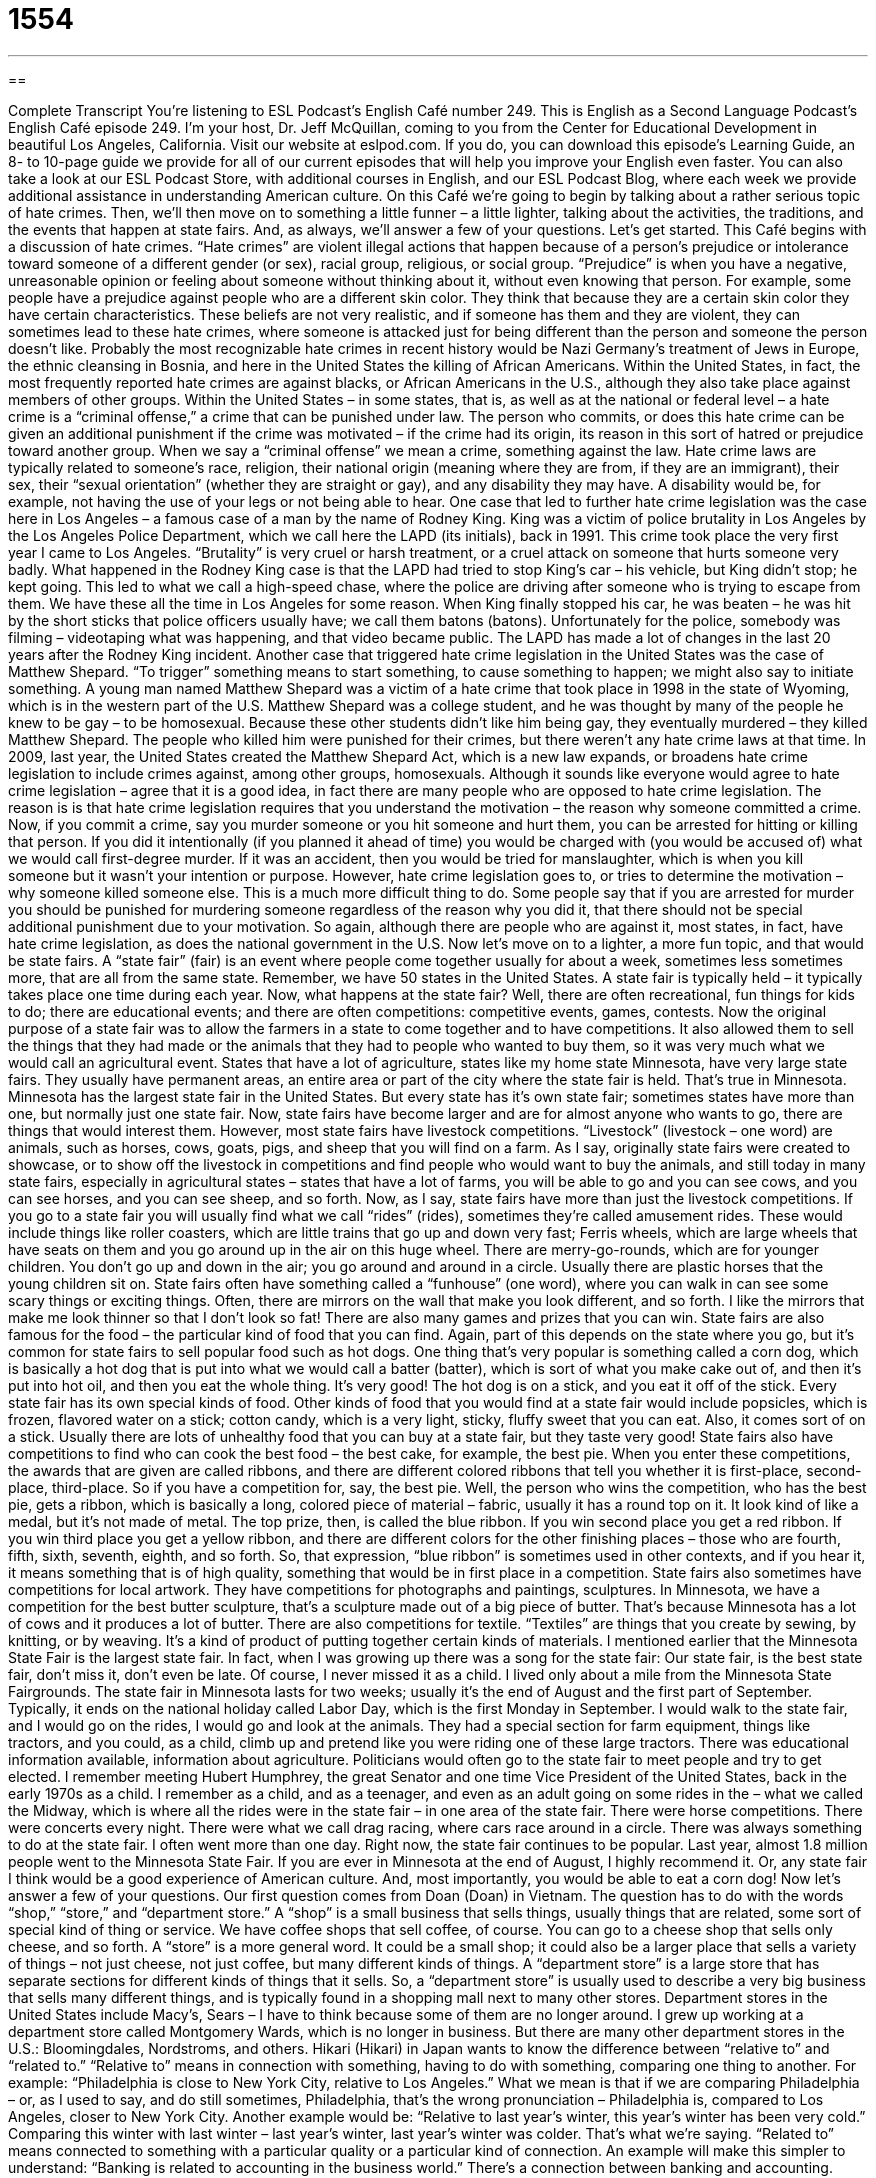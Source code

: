 = 1554
:toc: left
:toclevels: 3
:sectnums:
:stylesheet: ../../../myAdocCss.css

'''

== 

Complete Transcript
You’re listening to ESL Podcast’s English Café number 249.
This is English as a Second Language Podcast’s English Café episode 249. I’m your host, Dr. Jeff McQuillan, coming to you from the Center for Educational Development in beautiful Los Angeles, California.
Visit our website at eslpod.com. If you do, you can download this episode’s Learning Guide, an 8- to 10-page guide we provide for all of our current episodes that will help you improve your English even faster. You can also take a look at our ESL Podcast Store, with additional courses in English, and our ESL Podcast Blog, where each week we provide additional assistance in understanding American culture.
On this Café we’re going to begin by talking about a rather serious topic of hate crimes. Then, we’ll then move on to something a little funner – a little lighter, talking about the activities, the traditions, and the events that happen at state fairs. And, as always, we’ll answer a few of your questions. Let’s get started.
This Café begins with a discussion of hate crimes. “Hate crimes” are violent illegal actions that happen because of a person’s prejudice or intolerance toward someone of a different gender (or sex), racial group, religious, or social group. “Prejudice” is when you have a negative, unreasonable opinion or feeling about someone without thinking about it, without even knowing that person. For example, some people have a prejudice against people who are a different skin color. They think that because they are a certain skin color they have certain characteristics. These beliefs are not very realistic, and if someone has them and they are violent, they can sometimes lead to these hate crimes, where someone is attacked just for being different than the person and someone the person doesn’t like.
Probably the most recognizable hate crimes in recent history would be Nazi Germany’s treatment of Jews in Europe, the ethnic cleansing in Bosnia, and here in the United States the killing of African Americans. Within the United States, in fact, the most frequently reported hate crimes are against blacks, or African Americans in the U.S., although they also take place against members of other groups.
Within the United States – in some states, that is, as well as at the national or federal level – a hate crime is a “criminal offense,” a crime that can be punished under law. The person who commits, or does this hate crime can be given an additional punishment if the crime was motivated – if the crime had its origin, its reason in this sort of hatred or prejudice toward another group. When we say a “criminal offense” we mean a crime, something against the law. Hate crime laws are typically related to someone’s race, religion, their national origin (meaning where they are from, if they are an immigrant), their sex, their “sexual orientation” (whether they are straight or gay), and any disability they may have. A disability would be, for example, not having the use of your legs or not being able to hear.
One case that led to further hate crime legislation was the case here in Los Angeles – a famous case of a man by the name of Rodney King. King was a victim of police brutality in Los Angeles by the Los Angeles Police Department, which we call here the LAPD (its initials), back in 1991. This crime took place the very first year I came to Los Angeles. “Brutality” is very cruel or harsh treatment, or a cruel attack on someone that hurts someone very badly. What happened in the Rodney King case is that the LAPD had tried to stop King’s car – his vehicle, but King didn’t stop; he kept going. This led to what we call a high-speed chase, where the police are driving after someone who is trying to escape from them. We have these all the time in Los Angeles for some reason. When King finally stopped his car, he was beaten – he was hit by the short sticks that police officers usually have; we call them batons (batons). Unfortunately for the police, somebody was filming – videotaping what was happening, and that video became public. The LAPD has made a lot of changes in the last 20 years after the Rodney King incident.
Another case that triggered hate crime legislation in the United States was the case of Matthew Shepard. “To trigger” something means to start something, to cause something to happen; we might also say to initiate something. A young man named Matthew Shepard was a victim of a hate crime that took place in 1998 in the state of Wyoming, which is in the western part of the U.S. Matthew Shepard was a college student, and he was thought by many of the people he knew to be gay – to be homosexual. Because these other students didn’t like him being gay, they eventually murdered – they killed Matthew Shepard. The people who killed him were punished for their crimes, but there weren’t any hate crime laws at that time. In 2009, last year, the United States created the Matthew Shepard Act, which is a new law expands, or broadens hate crime legislation to include crimes against, among other groups, homosexuals.
Although it sounds like everyone would agree to hate crime legislation – agree that it is a good idea, in fact there are many people who are opposed to hate crime legislation. The reason is is that hate crime legislation requires that you understand the motivation – the reason why someone committed a crime. Now, if you commit a crime, say you murder someone or you hit someone and hurt them, you can be arrested for hitting or killing that person. If you did it intentionally (if you planned it ahead of time) you would be charged with (you would be accused of) what we would call first-degree murder. If it was an accident, then you would be tried for manslaughter, which is when you kill someone but it wasn’t your intention or purpose. However, hate crime legislation goes to, or tries to determine the motivation – why someone killed someone else. This is a much more difficult thing to do. Some people say that if you are arrested for murder you should be punished for murdering someone regardless of the reason why you did it, that there should not be special additional punishment due to your motivation. So again, although there are people who are against it, most states, in fact, have hate crime legislation, as does the national government in the U.S.
Now let’s move on to a lighter, a more fun topic, and that would be state fairs.
A “state fair” (fair) is an event where people come together usually for about a week, sometimes less sometimes more, that are all from the same state. Remember, we have 50 states in the United States. A state fair is typically held – it typically takes place one time during each year.
Now, what happens at the state fair? Well, there are often recreational, fun things for kids to do; there are educational events; and there are often competitions: competitive events, games, contests. Now the original purpose of a state fair was to allow the farmers in a state to come together and to have competitions. It also allowed them to sell the things that they had made or the animals that they had to people who wanted to buy them, so it was very much what we would call an agricultural event.
States that have a lot of agriculture, states like my home state Minnesota, have very large state fairs. They usually have permanent areas, an entire area or part of the city where the state fair is held. That’s true in Minnesota. Minnesota has the largest state fair in the United States. But every state has it’s own state fair; sometimes states have more than one, but normally just one state fair.
Now, state fairs have become larger and are for almost anyone who wants to go, there are things that would interest them. However, most state fairs have livestock competitions. “Livestock” (livestock – one word) are animals, such as horses, cows, goats, pigs, and sheep that you will find on a farm. As I say, originally state fairs were created to showcase, or to show off the livestock in competitions and find people who would want to buy the animals, and still today in many state fairs, especially in agricultural states – states that have a lot of farms, you will be able to go and you can see cows, and you can see horses, and you can see sheep, and so forth.
Now, as I say, state fairs have more than just the livestock competitions. If you go to a state fair you will usually find what we call “rides” (rides), sometimes they’re called amusement rides. These would include things like roller coasters, which are little trains that go up and down very fast; Ferris wheels, which are large wheels that have seats on them and you go around up in the air on this huge wheel. There are merry-go-rounds, which are for younger children. You don’t go up and down in the air; you go around and around in a circle. Usually there are plastic horses that the young children sit on. State fairs often have something called a “funhouse” (one word), where you can walk in can see some scary things or exciting things. Often, there are mirrors on the wall that make you look different, and so forth. I like the mirrors that make me look thinner so that I don’t look so fat! There are also many games and prizes that you can win.
State fairs are also famous for the food – the particular kind of food that you can find. Again, part of this depends on the state where you go, but it’s common for state fairs to sell popular food such as hot dogs. One thing that’s very popular is something called a corn dog, which is basically a hot dog that is put into what we would call a batter (batter), which is sort of what you make cake out of, and then it’s put into hot oil, and then you eat the whole thing. It’s very good! The hot dog is on a stick, and you eat it off of the stick. Every state fair has its own special kinds of food. Other kinds of food that you would find at a state fair would include popsicles, which is frozen, flavored water on a stick; cotton candy, which is a very light, sticky, fluffy sweet that you can eat. Also, it comes sort of on a stick. Usually there are lots of unhealthy food that you can buy at a state fair, but they taste very good!
State fairs also have competitions to find who can cook the best food – the best cake, for example, the best pie. When you enter these competitions, the awards that are given are called ribbons, and there are different colored ribbons that tell you whether it is first-place, second-place, third-place. So if you have a competition for, say, the best pie. Well, the person who wins the competition, who has the best pie, gets a ribbon, which is basically a long, colored piece of material – fabric, usually it has a round top on it. It look kind of like a medal, but it’s not made of metal. The top prize, then, is called the blue ribbon. If you win second place you get a red ribbon. If you win third place you get a yellow ribbon, and there are different colors for the other finishing places – those who are fourth, fifth, sixth, seventh, eighth, and so forth. So, that expression, “blue ribbon” is sometimes used in other contexts, and if you hear it, it means something that is of high quality, something that would be in first place in a competition.
State fairs also sometimes have competitions for local artwork. They have competitions for photographs and paintings, sculptures. In Minnesota, we have a competition for the best butter sculpture, that’s a sculpture made out of a big piece of butter. That’s because Minnesota has a lot of cows and it produces a lot of butter. There are also competitions for textile. “Textiles” are things that you create by sewing, by knitting, or by weaving. It’s a kind of product of putting together certain kinds of materials.
I mentioned earlier that the Minnesota State Fair is the largest state fair. In fact, when I was growing up there was a song for the state fair: Our state fair, is the best state fair, don’t miss it, don’t even be late.
Of course, I never missed it as a child. I lived only about a mile from the Minnesota State Fairgrounds. The state fair in Minnesota lasts for two weeks; usually it’s the end of August and the first part of September. Typically, it ends on the national holiday called Labor Day, which is the first Monday in September. I would walk to the state fair, and I would go on the rides, I would go and look at the animals. They had a special section for farm equipment, things like tractors, and you could, as a child, climb up and pretend like you were riding one of these large tractors. There was educational information available, information about agriculture. Politicians would often go to the state fair to meet people and try to get elected. I remember meeting Hubert Humphrey, the great Senator and one time Vice President of the United States, back in the early 1970s as a child. I remember as a child, and as a teenager, and even as an adult going on some rides in the – what we called the Midway, which is where all the rides were in the state fair – in one area of the state fair. There were horse competitions. There were concerts every night. There were what we call drag racing, where cars race around in a circle. There was always something to do at the state fair. I often went more than one day.
Right now, the state fair continues to be popular. Last year, almost 1.8 million people went to the Minnesota State Fair. If you are ever in Minnesota at the end of August, I highly recommend it. Or, any state fair I think would be a good experience of American culture. And, most importantly, you would be able to eat a corn dog!
Now let’s answer a few of your questions.
Our first question comes from Doan (Doan) in Vietnam. The question has to do with the words “shop,” “store,” and “department store.”
A “shop” is a small business that sells things, usually things that are related, some sort of special kind of thing or service. We have coffee shops that sell coffee, of course. You can go to a cheese shop that sells only cheese, and so forth. A “store” is a more general word. It could be a small shop; it could also be a larger place that sells a variety of things – not just cheese, not just coffee, but many different kinds of things. A “department store” is a large store that has separate sections for different kinds of things that it sells. So, a “department store” is usually used to describe a very big business that sells many different things, and is typically found in a shopping mall next to many other stores. Department stores in the United States include Macy’s, Sears – I have to think because some of them are no longer around. I grew up working at a department store called Montgomery Wards, which is no longer in business. But there are many other department stores in the U.S.: Bloomingdales, Nordstroms, and others.
Hikari (Hikari) in Japan wants to know the difference between “relative to” and “related to.”
“Relative to” means in connection with something, having to do with something, comparing one thing to another. For example: “Philadelphia is close to New York City, relative to Los Angeles.” What we mean is that if we are comparing Philadelphia – or, as I used to say, and do still sometimes, Philadelphia, that’s the wrong pronunciation – Philadelphia is, compared to Los Angeles, closer to New York City. Another example would be: “Relative to last year’s winter, this year’s winter has been very cold.” Comparing this winter with last winter – last year’s winter, last year’s winter was colder. That’s what we’re saying.
“Related to” means connected to something with a particular quality or a particular kind of connection. An example will make this simpler to understand: “Banking is related to accounting in the business world.” There’s a connection between banking and accounting. Notice we’re not comparing the two, as we do with the expression “relative to.” When we say “related to,” we’re merely connecting these two ideas. “Mice and rats are related in the rodent family of animals.” “My fear of dogs is related to being bitten by a dog when I was child.” That’s actually true; I was bitten by a dog when I was a child, and I believe I’ve hated dogs every since. Hmm, sounds like I should talk to a psychologist!
“Related to” has an additional meaning. It can also mean that you are someone’s relative: their brother, their sister, their grandfather, their uncle. I have many people related to me: my parents, my brothers and sisters, my cousins, my aunts and uncles, my grandparents, and so forth. Everyone, of course, is related to someone – otherwise you wouldn’t be here!
Finally Gustavo (Gustavo) in Uruguay wants to know the meaning of the expression “Down Under.” He saw a headline in the newspaper: “Obama Looks Down Under for Plan.”
“Down Under,” which is capitalized, is an informal way of referring to the country of Australia and sometimes New Zealand. As an adverb, it means the same thing. So, “Obama Looks Down Under” means he is looking or examining Australia and perhaps New Zealand for ideas for his plan. Nicole Kidman, the actress, is from Down Under. That is, she’s from one of those two countries; in her case, it’s Australia.
There was a famous song in the 1980s by an Australian group called Men at Work – that was the name of the group. The song was called “Down Under.” It was very popular in the United States and in Australia. In fact, at the end of the 2000 Sydney Olympic Games the band, Men at Work, performed this song. I only remember one line from it. The main line is: Do you come from the land Down Under. That’s all I remember. Not a great song in my opinion, but then again I’m not from Down Under!
If you’re from Down Under, or wherever you’re from, you can email us your questions. Our email is eslpod@eslpod.com.
From Los Angeles, California, I’m Jeff McQuillan. Thank you for listening. Come back and listen to us next time on the English Café.
ESL Podcast’s English Café is written and produced by Dr. Jeff McQuillan and Dr. Lucy Tse, copyright 2010 by the Center for Educational Development.
Glossary
hate crime – violent illegal actions that happen because of intolerance towards a member of a gender, racial, religious, or social group
* This school will not tolerate any student committing any kind of hate crime against anyone in this school.
prejudice – intolerance towards a member of a gender, racial, religious, or social group
* Why are you so prejudiced against foreigners?
criminal offense – a crime that can be punished under the law; an illegal action or type of behavior
* It is a criminal offense to leave young children at home alone without someone to care for them.
sexual orientation – whether a person is sexually attracted to a person of his or her gender, or the opposite gender; heterosexual or homosexual; liking people of the opposite sex (a man liking a woman; a woman liking a man) or liking people of the same sex (a man liking a man; a woman liking a woman)
* Our church welcomes people of any sexual orientation, because we believe in accepting every person as he or she is.
brutality – a very cruel or harsh attack that hurts another person very badly
* Leo stopped watching the evening news, because he didn’t want to see the reports on the war and hear about the many acts of brutality.
to trigger – to cause something to happen; to initiate something
* Do you know what triggered her decision to quit her job and move to Alaska?
state fair – a fun competitive, educational, and recreational event within a state, normally occurring in the summer months and including many displays
* I can’t wait for this year’s state fair so I can go on the rides and eat the great food!
livestock – animals kept and raised on a farm or ranch, such as horses, cows, goats, pigs, and sheep
* If we buy more cows and other livestock, we’ll need a lot more land.
ride – amusement ride, often where people sit or stand inside a cart while it goes very quickly up and down and around and around
* June is only nine years old and is too short to go on that scary ride.
funhouse – a temporary building that people walk through that has things inside to excite, surprise, amuse, and frighten people
* Let’s go into the funhouse and look at ourselves in those funny mirrors.
ribbon – a small, long, colored piece of fabric, often tied with a fancy knot, used as a prize
* At the piano recital, the best student performer will win a blue ribbon.
textile – products created by using one’s hands or a machine, and thread or fabric, such as sewing, knitting, and weaving
* This Native American tribe is known for making colorful textiles and baskets.
shop – a small business that sells items to customers; a department in a larger store that sells a special kind of goods or services; a business that makes or repairs goods or machinery
* Let’s stop in the card shop on the way home to buy a birthday card for Mom.
store – a business that sells a variety of things, and may or may not specialize in one type of item, such as clothing or food
* Are there any clothing stores in town that sells business suits?
department store – a store that has separate sections or small areas for selling a variety of things, such as cosmetics, men’s and women’s clothing, and furniture
* George did all of his holiday shopping at the department store, buying perfume for his mother, a sweater for his sister, and a flower vase for his aunt.
relative to – the way something is as compared to something else; in connection with or compared to something else
* Repairing this TV won’t cost very much relative to what it would cost to buy a new one.
related to – connected to something through a known link or characteristic
* Can you please get me all of the files related to this customer’s account?
Down Under – an informal way to refer to the country of Australia and sometimes New Zealand
* Leandro lives Down Under with his new wife, and we hope to visit them both when we go to Asia this summer.
What Insiders Know
The Great Brinks Robbery of 1950
People talk or joke about “robbing” (stealing from) a bank so they’ll have enough money and won’t have to work anymore. In 1950, that’s just what a group of 11 men did. Instead of a bank, though, they decided to rob the Brinks “headquarters” (main office). Brinks is a large and well-known private American security company in Boston, Massachusetts, known for transporting a lot of money and valuable things, such as money for banks.
These 11 men did “meticulous” (very careful and with a lot of detail) planning for 18 months, and their robbery was successful. They stole 1.2 million dollars in “cash” (paper and coin money) and 1.5 million dollars in checks and “securities” (paper showing ownership of stocks and bonds). In 1950, this was the biggest “heist” (robbery) in American history.
The plan was perfect and everything “went off without a hitch” (was completed without any problems). The police spent years trying to find out who committed the robbery. It seemed as though the 11 robbers had “gotten away with” (escaped without being discovered) this “audacious” (taking great risk) robbery.
However, one of the members of the group began to complain that he had been “cheated” (not given what one is owed) out of his share of the money. Someone tried to kill him to keep him quiet. When that happened, the robber decided to talk to the Federal Bureau of Investigations (FBI), the highest police force in the country. By 1957, most of the robbers had been “arrested” (formally taken by the police because they are believed to have committed a crime) and “sentenced to” (given the punishment of) life in prison. The robber who talked to the police only received a sentence of four years in jail. However, despite catching most of the robbers, most of the stolen money was never found. That money is still missing today.